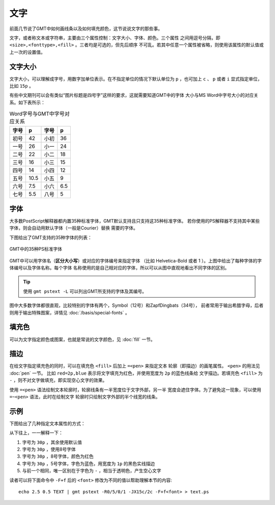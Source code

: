 .. index:: ! fonts

文字
====

前面几节说了GMT中如何画线条以及如何填充颜色，这节说说文字的那些事。

文字，或者称文本或字符串，主要由三个属性控制：文字大小、字体、颜色。三个属性
之间用逗号分隔，即 ``<size>,<fonttype>,<fill>`` 。三者均是可选的，但先后顺序
不可乱。若其中任意一个属性被省略，则使用该属性的默认值或上一次的设置值。

文字大小
--------

文字大小，可以理解成字号，用数字加单位表示。在不指定单位的情况下默认单位为
``p`` ，也可加上 ``c`` 、 ``p`` 或者 ``i`` 显式指定单位，比如 ``15p`` 。

有些中文期刊可以会有类似“图片标题是四号字”这样的要求，这就需要知道GMT中的字体
大小与MS Word中字号大小的对应关系。如下表所示：

.. table:: Word字号与GMT中字号对应关系

   +-------+-------+---------+--------+
   | 字号  |  p    |  字号   |   p    |
   +=======+=======+=========+========+
   | 初号  | 42    | 小初    | 36     |
   +-------+-------+---------+--------+
   | 一号  | 26    | 小一    | 24     |
   +-------+-------+---------+--------+
   | 二号  | 22    | 小二    | 18     |
   +-------+-------+---------+--------+
   | 三号  | 16    | 小三    | 15     |
   +-------+-------+---------+--------+
   | 四号  | 14    | 小四    | 12     |
   +-------+-------+---------+--------+
   | 五号  | 10.5  | 小五    | 9      |
   +-------+-------+---------+--------+
   | 六号  | 7.5   | 小六    | 6.5    |
   +-------+-------+---------+--------+
   | 七号  | 5.5   | 八号    | 5      |
   +-------+-------+---------+--------+

字体
----

大多数PostScript解释器都内置35种标准字体，GMT默认支持且只支持这35种标准字体。
若你使用的PS解释器不支持其中某些字体，则会自动用默认字体（一般是Courier）替换
需要的字体。

下图给出了GMT支持的35种字体的列表：

.. figure:: /images/GMT_fonts.*
   :width: 100%
   :align: center

   GMT中的35种PS标准字体

GMT中可以用字体名（\ **区分大小写**\ ）或对应的字体编号来指定字体 （比如
Helvetica-Bold 或者 1 ）。上图中给出了每种字体的字体编号以及字体名称。每个字体
名称使用的是自己相对应的字体，所以可以从图中直观地看出不同字体的区别。

.. tip::

   使用 ``gmt pstext -L`` 可以列出GMT所支持的字体及其编号。

图中大多数字体都很直观，比较特别的字体有两个，Symbol（12号）和ZapfDingbats（34号），
前者常用于输出希腊字母，后者则用于输出特殊图案，详情见 :doc:`/basis/special-fonts` 。

填充色
------

可以为文字指定颜色或图案，也就是常说的文字颜色，见 :doc:`fill` 一节。

描边
----

在给文字指定填充色的同时，可以在填充色 ``<fill>`` 后加上 ``=<pen>`` 来指定文本
轮廓（即描边）的画笔属性。 ``<pen>`` 的用法见 :doc:`pen` 一节。
比如 ``red=2p,blue`` 表示将文字填充为红色，并使用宽度为 ``2p`` 的蓝色线条给
文字描边。若填充色 ``<fill>`` 为 ``-`` ，则不对文字做填充，即实现空心文字的效果。

使用 ``=<pen>`` 语法绘制文本轮廓时，轮廓线条有一半宽度位于文字外部，另一半
宽度会遮住字体。为了避免这一现象，可以使用 ``=~<pen>`` 语法，此时在绘制文字
轮廓时只绘制文字外部的半个线宽的线条。

示例
----

下图给出了几种指定文本属性的方式：

.. gmt-plot:: /scripts/GMT_text_examples.sh
    :show-code: false
    :caption: GMT文本属性示例

从下往上，一一解释一下：

#. 字号为 ``30p`` ，其余使用默认值
#. 字号为 ``30p`` ，使用8号字体
#. 字号为 ``30p`` ，8号字体，颜色为红色
#. 字号为 ``30p`` ，5号字体，字色为蓝色，用宽度为 ``1p`` 的黑色实线描边
#. 与前一个相同，唯一区别在于字色为 ``-`` ，相当于透明色，产生空心文字

读者可以将下面命令中 ``-F+f`` 后的 ``<font>`` 修改为不同的值以帮助理解本节的内容::

    echo 2.5 0.5 TEXT | gmt pstext -R0/5/0/1 -JX15c/2c -F+f<font> > text.ps
